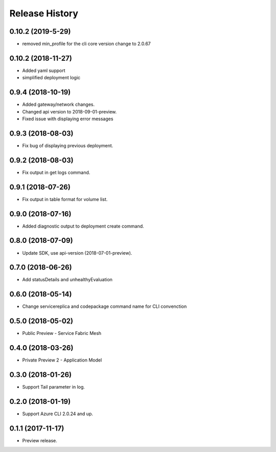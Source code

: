 .. :changelog:

Release History
===============

0.10.2 (2019-5-29)
++++++++++++++++++

* removed min_profile for the cli core version change to 2.0.67

0.10.2 (2018-11-27)
++++++++++++++++++

* Added yaml support
* simplified deployment logic

0.9.4 (2018-10-19)
++++++++++++++++++

* Added gateway/network changes.
* Changed api version to 2018-09-01-preview.
* Fixed issue with displaying error messages


0.9.3 (2018-08-03)
++++++++++++++++++

* Fix bug of displaying previous deployment.


0.9.2 (2018-08-03)
++++++++++++++++++

* Fix output in get logs command.


0.9.1 (2018-07-26)
++++++++++++++++++

* Fix output in table format for volume list.


0.9.0 (2018-07-16)
++++++++++++++++++

* Added diagnostic output to deployment create command.


0.8.0 (2018-07-09)
++++++++++++++++++

* Update SDK, use api-version (2018-07-01-preview).


0.7.0 (2018-06-26)
++++++++++++++++++

* Add statusDetails and unhealthyEvaluation


0.6.0 (2018-05-14)
++++++++++++++++++

* Change servicereplica and codepackage command name for CLI convenction


0.5.0 (2018-05-02)
++++++++++++++++++

* Public Preview - Service Fabric Mesh


0.4.0 (2018-03-26)
++++++++++++++++++

* Private Preview 2 - Application Model


0.3.0 (2018-01-26)
++++++++++++++++++

* Support Tail parameter in log.


0.2.0 (2018-01-19)
++++++++++++++++++

* Support Azure CLI 2.0.24 and up.


0.1.1 (2017-11-17)
++++++++++++++++++

* Preview release.
